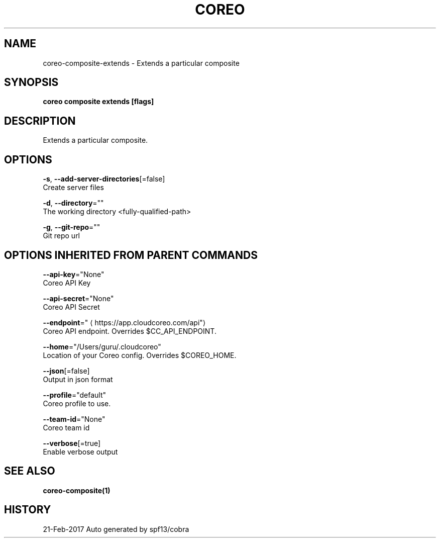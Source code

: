 .TH "COREO" "1" "Feb 2017" "Auto generated by spf13/cobra" "" 
.nh
.ad l


.SH NAME
.PP
coreo\-composite\-extends \- Extends a particular composite


.SH SYNOPSIS
.PP
\fBcoreo composite extends [flags]\fP


.SH DESCRIPTION
.PP
Extends a particular composite.


.SH OPTIONS
.PP
\fB\-s\fP, \fB\-\-add\-server\-directories\fP[=false]
    Create server files

.PP
\fB\-d\fP, \fB\-\-directory\fP=""
    The working directory <fully-qualified-path>

.PP
\fB\-g\fP, \fB\-\-git\-repo\fP=""
    Git repo url


.SH OPTIONS INHERITED FROM PARENT COMMANDS
.PP
\fB\-\-api\-key\fP="None"
    Coreo API Key

.PP
\fB\-\-api\-secret\fP="None"
    Coreo API Secret

.PP
\fB\-\-endpoint\fP="
\[la]https://app.cloudcoreo.com/api"\[ra]
    Coreo API endpoint. Overrides $CC\_API\_ENDPOINT.

.PP
\fB\-\-home\fP="/Users/guru/.cloudcoreo"
    Location of your Coreo config. Overrides $COREO\_HOME.

.PP
\fB\-\-json\fP[=false]
    Output in json format

.PP
\fB\-\-profile\fP="default"
    Coreo profile to use.

.PP
\fB\-\-team\-id\fP="None"
    Coreo team id

.PP
\fB\-\-verbose\fP[=true]
    Enable verbose output


.SH SEE ALSO
.PP
\fBcoreo\-composite(1)\fP


.SH HISTORY
.PP
21\-Feb\-2017 Auto generated by spf13/cobra

